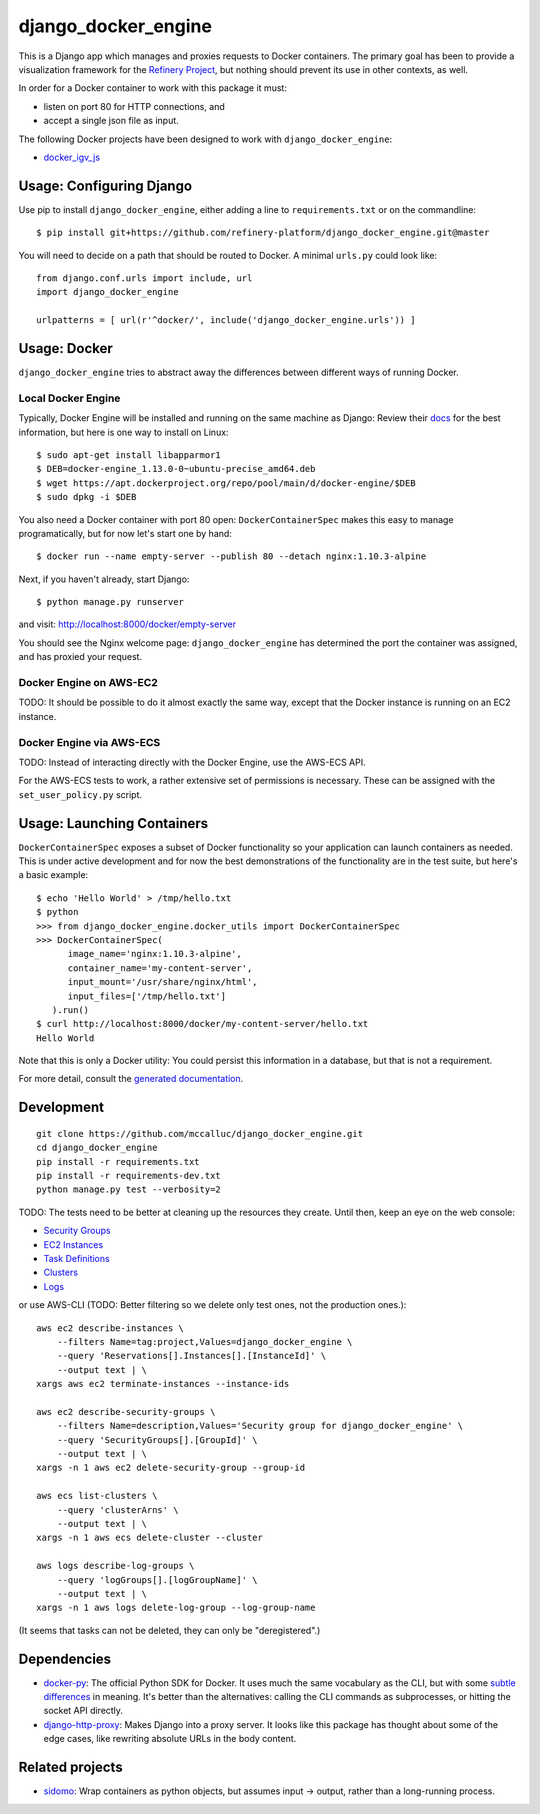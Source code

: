 ====================
django_docker_engine
====================

This is a Django app which manages and proxies requests to Docker containers.
The primary goal has been to provide a visualization framework for the
`Refinery Project <https://github.com/refinery-platform/refinery-platform>`_,
but nothing should prevent its use in other contexts, as well.

In order for a Docker container to work with this package it must:

- listen on port 80 for HTTP connections, and
- accept a single json file as input.

The following Docker projects have been designed to work with ``django_docker_engine``:

- `docker_igv_js <https://github.com/refinery-platform/docker_igv_js>`_

-----
Usage: Configuring Django
-----

Use pip to install ``django_docker_engine``, either adding a line to ``requirements.txt``
or on the commandline::

    $ pip install git+https://github.com/refinery-platform/django_docker_engine.git@master

You will need to decide on a path that should be routed to Docker. A minimal ``urls.py`` could look like::

    from django.conf.urls import include, url
    import django_docker_engine

    urlpatterns = [ url(r'^docker/', include('django_docker_engine.urls')) ]

-----
Usage: Docker
-----

``django_docker_engine`` tries to abstract away the differences between different ways of running Docker.

.....
Local Docker Engine
.....

Typically, Docker Engine will be installed and running on the same machine as Django:
Review their `docs <https://docs.docker.com/engine/installation/>`_ for the best information,
but here is one way to install on Linux::

    $ sudo apt-get install libapparmor1
    $ DEB=docker-engine_1.13.0-0~ubuntu-precise_amd64.deb
    $ wget https://apt.dockerproject.org/repo/pool/main/d/docker-engine/$DEB
    $ sudo dpkg -i $DEB

You also need a Docker container with port 80 open: ``DockerContainerSpec`` makes this easy to manage programatically,
but for now let's start one by hand::

    $ docker run --name empty-server --publish 80 --detach nginx:1.10.3-alpine
    
Next, if you haven't already, start Django::

    $ python manage.py runserver
    
and visit: http://localhost:8000/docker/empty-server

You should see the Nginx welcome page: ``django_docker_engine`` has determined the port the container was assigned,
and has proxied your request. 

.....
Docker Engine on AWS-EC2
.....

TODO: It should be possible to do it almost exactly the same way,
except that the Docker instance is running on an EC2 instance.

.....
Docker Engine via AWS-ECS
.....

TODO: Instead of interacting directly with the Docker Engine,
use the AWS-ECS API.

For the AWS-ECS tests to work, a rather extensive set of permissions is necessary.
These can be assigned with the ``set_user_policy.py`` script.

-------
Usage: Launching Containers
-------

``DockerContainerSpec`` exposes a subset of Docker functionality so your application can launch containers as needed.
This is under active development and for now the best demonstrations of the functionality are in the test suite,
but here's a basic example::

    $ echo 'Hello World' > /tmp/hello.txt
    $ python
    >>> from django_docker_engine.docker_utils import DockerContainerSpec
    >>> DockerContainerSpec(
          image_name='nginx:1.10.3-alpine',
          container_name='my-content-server',
          input_mount='/usr/share/nginx/html',
          input_files=['/tmp/hello.txt']
       ).run()
    $ curl http://localhost:8000/docker/my-content-server/hello.txt
    Hello World

Note that this is only a Docker utility: You could persist this information in a database, but that is not a requirement.

For more detail, consult the `generated documentation <docs.md>`_.

-----------
Development
-----------

::

    git clone https://github.com/mccalluc/django_docker_engine.git
    cd django_docker_engine
    pip install -r requirements.txt
    pip install -r requirements-dev.txt
    python manage.py test --verbosity=2

TODO: The tests need to be better at cleaning up the resources they create.
Until then, keep an eye on the web console:

- `Security Groups <https://console.aws.amazon.com/ec2/v2/home?region=us-east-1#SecurityGroups:search=django_docker_;sort=groupId>`_
- `EC2 Instances <https://console.aws.amazon.com/ec2/v2/home?region=us-east-1#Instances:search=django_docker_;sort=keyName>`_
- `Task Definitions <https://console.aws.amazon.com/ecs/home?region=us-east-1#/taskDefinitions>`_
- `Clusters <https://console.aws.amazon.com/ecs/home?region=us-east-1#/clusters>`_
- `Logs <https://console.aws.amazon.com/cloudwatch/home?region=us-east-1#logs:>`_

or use AWS-CLI (TODO: Better filtering so we delete only test ones, not the production ones.)::

    aws ec2 describe-instances \
        --filters Name=tag:project,Values=django_docker_engine \
        --query 'Reservations[].Instances[].[InstanceId]' \
        --output text | \
    xargs aws ec2 terminate-instances --instance-ids

    aws ec2 describe-security-groups \
        --filters Name=description,Values='Security group for django_docker_engine' \
        --query 'SecurityGroups[].[GroupId]' \
        --output text | \
    xargs -n 1 aws ec2 delete-security-group --group-id

    aws ecs list-clusters \
        --query 'clusterArns' \
        --output text | \
    xargs -n 1 aws ecs delete-cluster --cluster

    aws logs describe-log-groups \
        --query 'logGroups[].[logGroupName]' \
        --output text | \
    xargs -n 1 aws logs delete-log-group --log-group-name

(It seems that tasks can not be deleted, they can only be "deregistered".)

------------
Dependencies
------------

- `docker-py <https://github.com/docker/docker-py>`_: The official
  Python SDK for Docker. It uses much the same vocabulary as the CLI,
  but with some `subtle differences <https://github.com/docker/docker-py/issues/1510>`_
  in meaning. It's better than the alternatives: calling
  the CLI commands as subprocesses, or hitting the socket API directly.

- `django-http-proxy <https://github.com/yvandermeer/django-http-proxy>`_:
  Makes Django into a proxy server. It looks like this package has thought about
  some of the edge cases, like rewriting absolute URLs in the body content.

----------------
Related projects
----------------

- `sidomo <https://github.com/deepgram/sidomo>`_: Wrap containers
  as python objects, but assumes input -> output, rather than a
  long-running process.
